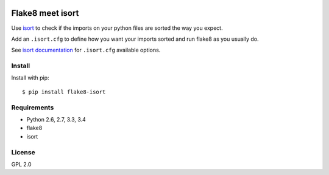 .. -*- coding: utf-8 -*-

.. image:: https://travis-ci.org/gforcada/flake8-isort.svg?branch=master
   :target: https://travis-ci.org/gforcada/flake8-isort

.. image:: https://coveralls.io/repos/gforcada/flake8-isort/badge.svg?branch=master&service=github
   :target: https://coveralls.io/github/gforcada/flake8-isort?branch=master

Flake8 meet isort
=================
Use `isort`_ to check if the imports on your python files are sorted the way you expect.

Add an ``.isort.cfg`` to define how you want your imports sorted and run flake8 as you usually do.

See `isort documentation`_ for ``.isort.cfg`` available options.

Install
-------
Install with pip::

    $ pip install flake8-isort

Requirements
------------
- Python 2.6, 2.7, 3.3, 3.4
- flake8
- isort

License
-------
GPL 2.0

.. _`isort`: https://pypi.python.org/pypi/isort
.. _`isort documentation`: https://github.com/timothycrosley/isort/wiki/isort-Settings
